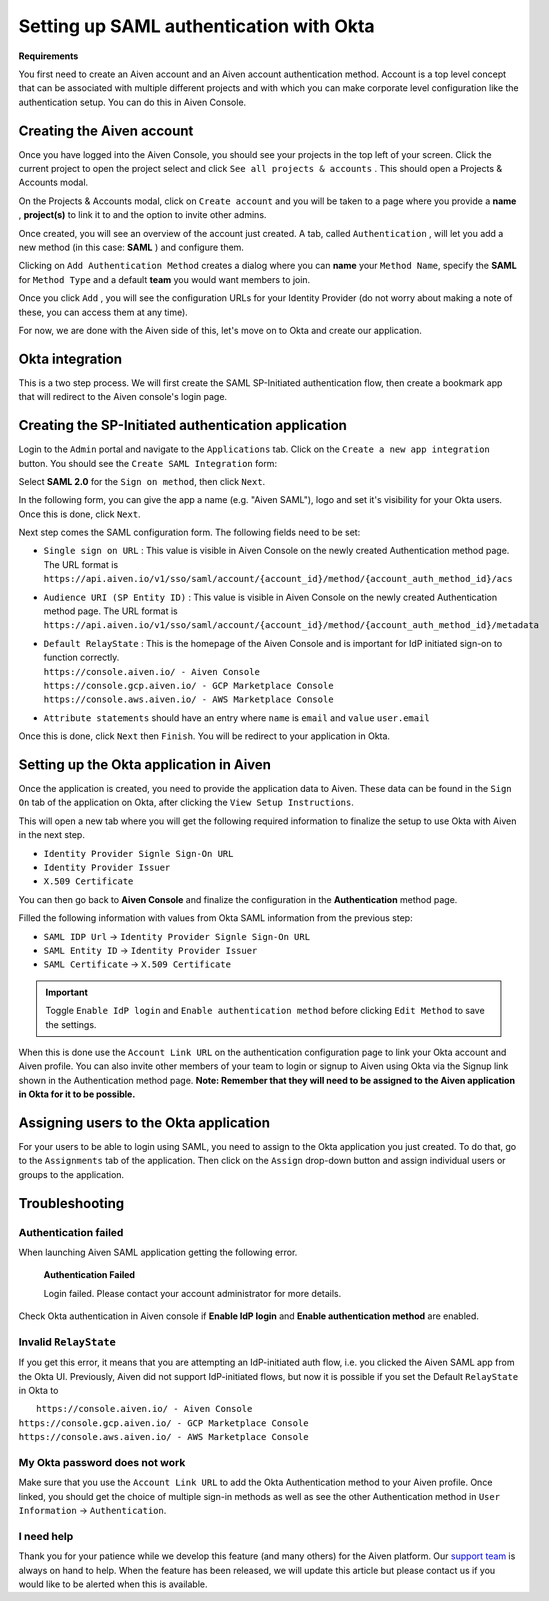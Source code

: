 Setting up SAML authentication with Okta
========================================

**Requirements**

You first need to create an Aiven account and an Aiven account
authentication method. Account is a top level concept that can be
associated with multiple different projects and with which you can make
corporate level configuration like the authentication setup. You can do
this in Aiven Console.

Creating the Aiven account
--------------------------

Once you have logged into the Aiven Console, you should see your
projects in the top left of your screen. Click the current project to
open the project select and click ``See all projects & accounts`` . This should
open a Projects & Accounts modal.

On the Projects & Accounts modal, click on ``Create account`` and you
will be taken to a page where you provide a **name** , **project(s)** to
link it to and the option to invite other admins.

Once created, you will see an overview of the account just created. A
tab, called ``Authentication`` , will let you add a new method (in this
case: **SAML** ) and configure them.

Clicking on ``Add Authentication Method`` creates a dialog where you can
**name** your ``Method Name``, specify the **SAML** for ``Method Type`` and a default **team** you
would want members to join.

Once you click ``Add`` , you will see the configuration URLs for your
Identity Provider (do not worry about making a note of these, you can
access them at any time).

For now, we are done with the Aiven side of this, let's move on to Okta
and create our application.

Okta integration
----------------

This is a two step process. We will first create the SAML SP-Initiated
authentication flow, then create a bookmark app that will redirect to
the Aiven console's login page.

Creating the SP-Initiated authentication application
----------------------------------------------------

Login to the ``Admin`` portal and navigate to the ``Applications`` tab.
Click on the ``Create a new app integration`` button. You
should see the ``Create SAML Integration`` form:

Select **SAML 2.0** for the ``Sign on method``, then click ``Next``.

In the following form, you can give the app a name (e.g. "Aiven SAML"),
logo and set it's visibility for your Okta users. Once this is done,
click ``Next``.

Next step comes the SAML configuration form. The following fields need to be
set:

-  ``Single sign on URL`` : This value is visible in Aiven Console on
   the newly created Authentication method page. The URL format is
   ``https://api.aiven.io/v1/sso/saml/account/{account_id}/method/{account_auth_method_id}/acs``

-  ``Audience URI (SP Entity ID)`` : This value is visible in Aiven
   Console on the newly created Authentication method page. The URL
   format is
   ``https://api.aiven.io/v1/sso/saml/account/{account_id}/method/{account_auth_method_id}/metadata``

-  | ``Default RelayState`` : This is the homepage of the Aiven Console
     and is important for IdP initiated sign-on to function correctly.
   | ``https://console.aiven.io/ - Aiven Console``
   | ``https://console.gcp.aiven.io/ - GCP Marketplace Console``
   | ``https://console.aws.aiven.io/ - AWS Marketplace Console``

-  ``Attribute statements`` should have an entry where ``name`` is ``email``
   and ``value`` ``user.email``

Once this is done, click ``Next`` then ``Finish``. You will be redirect to
your application in Okta.

Setting up the Okta application in Aiven
----------------------------------------

Once the application is created, you need to provide the application
data to Aiven. These data can be found in the ``Sign On`` tab of the
application on Okta, after clicking the ``View Setup Instructions``.

.. image:: /images/platform/howto/saml/okta-view-saml-instructions.png
   :alt: View SAML setup instructions in Okta

This will open a new tab where you will get the following required information to
finalize the setup to use Okta with Aiven in the next step.

* ``Identity Provider Signle Sign-On URL``
  
* ``Identity Provider Issuer``

* ``X.509 Certificate``

You can then go back to **Aiven Console** and finalize the configuration in
the **Authentication** method page.

Filled the following information with values from Okta SAML information from the previous step:

* ``SAML IDP Url`` -> ``Identity Provider Signle Sign-On URL``
   
* ``SAML Entity ID`` -> ``Identity Provider Issuer``

* ``SAML Certificate`` -> ``X.509 Certificate``

.. Important::
   Toggle ``Enable IdP login`` and ``Enable authentication method`` before clicking ``Edit Method`` to save the settings.

When this is done use the ``Account Link URL`` on the authentication
configuration page to link your Okta account and Aiven profile. You can also
invite other members of your team to login or signup to Aiven using Okta
via the Signup link shown in the Authentication method page. **Note:
Remember that they will need to be assigned to the Aiven application in
Okta for it to be possible.**

Assigning users to the Okta application
---------------------------------------

For your users to be able to login using SAML, you need to assign to the
Okta application you just created. To do that, go to the ``Assignments``
tab of the application. Then click on the ``Assign`` drop-down button and assign
individual users or groups to the application.

Troubleshooting
---------------

Authentication failed
~~~~~~~~~~~~~~~~~~~~~

When launching Aiven SAML application getting the following error.


   **Authentication Failed**
   
   Login failed.  Please contact your account administrator for more details.

Check Okta authentication in Aiven console if **Enable IdP login** and **Enable authentication method** are
enabled.


Invalid ``RelayState``
~~~~~~~~~~~~~~~~~~~~~~

If you get this error, it means that you are attempting an
IdP-initiated auth flow, i.e. you clicked the Aiven SAML app from the
Okta UI. Previously, Aiven did not support IdP-initiated flows, but
now it is possible if you set the Default ``RelayState`` in Okta to

|  ``https://console.aiven.io/ - Aiven Console``
| ``https://console.gcp.aiven.io/ - GCP Marketplace Console``
| ``https://console.aws.aiven.io/ - AWS Marketplace Console``

My Okta password does not work
~~~~~~~~~~~~~~~~~~~~~~~~~~~~~~

Make sure that you use the ``Account Link URL`` to add the Okta
Authentication method to your Aiven profile. Once linked, you should get
the choice of multiple sign-in methods as well as see the other
Authentication method in ``User Information`` -> ``Authentication``.

I need help
~~~~~~~~~~~

Thank you for your patience while we develop this feature (and many
others) for the Aiven platform. Our `support
team <https://help.aiven.io/>`__ is always on hand to help. When the
feature has been released, we will update this article but please
contact us if you would like to be alerted when this is available.
